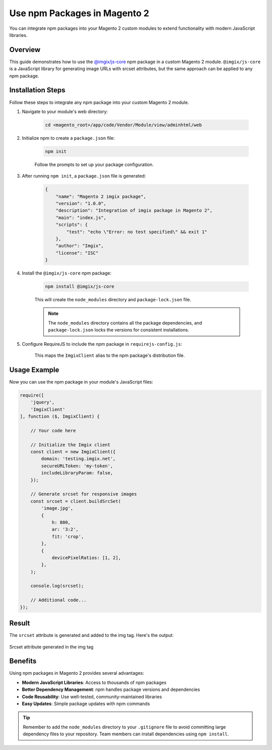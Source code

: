 Use npm Packages in Magento 2
==============================

You can integrate npm packages into your Magento 2 custom modules to extend functionality with modern JavaScript libraries.

Overview
--------

This guide demonstrates how to use the `@imgix/js-core`_ npm package in a custom Magento 2 module. ``@imgix/js-core`` is a JavaScript library for generating image URLs with srcset attributes, but the same approach can be applied to any npm package.

.. _`@imgix/js-core`: https://github.com/imgix/js-core

Installation Steps
------------------

Follow these steps to integrate any npm package into your custom Magento 2 module.

#. Navigate to your module's web directory:

    .. code-block:: bash

        cd <magento_root>/app/code/Vendor/Module/view/adminhtml/web

#. Initialize npm to create a ``package.json`` file:

    .. code-block:: bash

        npm init

    Follow the prompts to set up your package configuration.

#. After running ``npm init``, a ``package.json`` file is generated:

    .. code-block:: json

        {
            "name": "Magento 2 imgix package",
            "version": "1.0.0",
            "description": "Integration of imgix package in Magento 2",
            "main": "index.js",
            "scripts": {
                "test": "echo \"Error: no test specified\" && exit 1"
            },
            "author": "Imgix",
            "license": "ISC"
        }

#. Install the ``@imgix/js-core`` npm package:

    .. code-block:: bash

        npm install @imgix/js-core

    This will create the ``node_modules`` directory and ``package-lock.json`` file.

    .. note::
        The ``node_modules`` directory contains all the package dependencies, and ``package-lock.json`` locks the versions for consistent installations.

#. Configure RequireJS to include the npm package in ``requirejs-config.js``:

    .. code-block:: javascript
        :caption: app/code/Vendor/Module/view/adminhtml/requirejs-config.js

        var config = {
            paths: {
                ImgixClient: 'Vendor_Module/node_modules/@imgix/js-core/dist/imgix-js-core.umd'
            }
        };

    This maps the ``ImgixClient`` alias to the npm package's distribution file.

Usage Example
-------------

Now you can use the npm package in your module's JavaScript files:

.. code-block:: javascript

    require([
        'jquery',
        'ImgixClient'
    ], function ($, ImgixClient) {

        // Your code here

        // Initialize the Imgix client
        const client = new ImgixClient({
            domain: 'testing.imgix.net',
            secureURLToken: 'my-token',
            includeLibraryParam: false,
        });

        // Generate srcset for responsive images
        const srcset = client.buildSrcSet(
            'image.jpg',
            {
                h: 800,
                ar: '3:2',
                fit: 'crop',
            },
            {
                devicePixelRatios: [1, 2],
            },
        );

        console.log(srcset);

        // Additional code...
    });

Result
------

The ``srcset`` attribute is generated and added to the img tag. Here's the output:

.. figure:: images/srcset-generated-in-img-tag.png
    :align: center
    :alt: Srcset generated in img tag

    Srcset attribute generated in the img tag

Benefits
--------

Using npm packages in Magento 2 provides several advantages:

- **Modern JavaScript Libraries**: Access to thousands of npm packages
- **Better Dependency Management**: npm handles package versions and dependencies
- **Code Reusability**: Use well-tested, community-maintained libraries
- **Easy Updates**: Simple package updates with npm commands

.. tip::
    Remember to add the ``node_modules`` directory to your ``.gitignore`` file to avoid committing large dependency files to your repository. Team members can install dependencies using ``npm install``.
